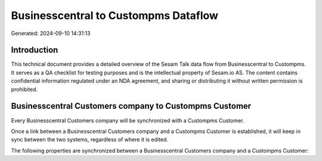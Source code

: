 =====================================
Businesscentral to Custompms Dataflow
=====================================

Generated: 2024-09-10 14:31:13

Introduction
------------

This technical document provides a detailed overview of the Sesam Talk data flow from Businesscentral to Custompms. It serves as a QA checklist for testing purposes and is the intellectual property of Sesam.io AS. The content contains confidential information regulated under an NDA agreement, and sharing or distributing it without written permission is prohibited.

Businesscentral Customers company to Custompms Customer
-------------------------------------------------------
Every Businesscentral Customers company will be synchronized with a Custompms Customer.

Once a link between a Businesscentral Customers company and a Custompms Customer is established, it will keep in sync between the two systems, regardless of where it is edited.

The following properties are synchronized between a Businesscentral Customers company and a Custompms Customer:

.. list-table::
   :header-rows: 1

   * - Businesscentral Customers company Property
     - Custompms Customer Property
     - Custompms Data Type

